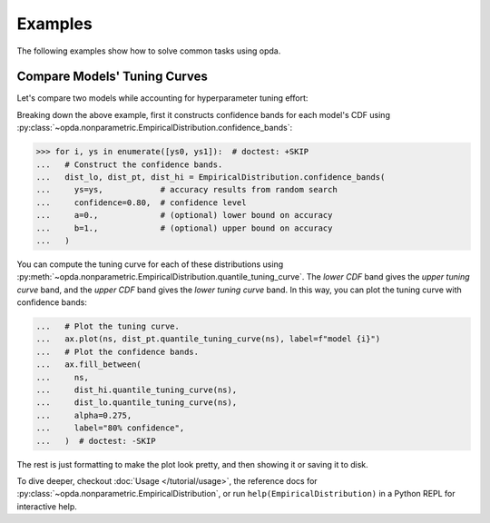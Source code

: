 ========
Examples
========
The following examples show how to solve common tasks using opda.

Compare Models' Tuning Curves
-----------------------------
Let's compare two models while accounting for hyperparameter tuning
effort:

.. plot::
   :format: doctest
   :context:

   >>> from matplotlib import pyplot as plt
   >>> import numpy as np
   >>>
   >>> from opda.nonparametric import EmpiricalDistribution
   >>>
   >>> generator = np.random.default_rng(0)  # Set the random seed.
   >>>
   >>> # Simulate results from random search.
   >>> ys0 = generator.uniform(0.70, 0.90, size=48)  # scores from model 0
   >>> ys1 = generator.uniform(0.75, 0.95, size=48)  # scores from model 1
   >>>
   >>> # Plot tuning curves and confidence bands for both models in one figure.
   >>> fig, ax = plt.subplots()
   >>> ns = np.linspace(1, 10, num=1_000)
   >>> for i, ys in enumerate([ys0, ys1]):
   ...   # Construct the confidence bands.
   ...   dist_lo, dist_pt, dist_hi = EmpiricalDistribution.confidence_bands(
   ...     ys=ys,            # accuracy results from random search
   ...     confidence=0.80,  # confidence level
   ...     a=0.,             # (optional) lower bound on accuracy
   ...     b=1.,             # (optional) upper bound on accuracy
   ...   )
   ...   # Plot the tuning curve.
   ...   ax.plot(ns, dist_pt.quantile_tuning_curve(ns), label=f"model {i}")
   ...   # Plot the confidence bands.
   ...   ax.fill_between(
   ...     ns,
   ...     dist_hi.quantile_tuning_curve(ns),
   ...     dist_lo.quantile_tuning_curve(ns),
   ...     alpha=0.275,
   ...     label="80% confidence",
   ...   )
   ...   # Format the plot.
   ...   ax.set_xlabel("search iterations")
   ...   ax.set_ylabel("accuracy")
   ...   ax.legend(loc="lower right")
   [<matplotlib...
   >>> # plt.show() or fig.savefig(...)

Breaking down the above example, first it constructs confidence bands
for each model's CDF using
:py:class:`~opda.nonparametric.EmpiricalDistribution.confidence_bands`:

.. code-block:: python

   >>> for i, ys in enumerate([ys0, ys1]):  # doctest: +SKIP
   ...   # Construct the confidence bands.
   ...   dist_lo, dist_pt, dist_hi = EmpiricalDistribution.confidence_bands(
   ...     ys=ys,            # accuracy results from random search
   ...     confidence=0.80,  # confidence level
   ...     a=0.,             # (optional) lower bound on accuracy
   ...     b=1.,             # (optional) upper bound on accuracy
   ...   )

You can compute the tuning curve for each of these distributions using
:py:meth:`~opda.nonparametric.EmpiricalDistribution.quantile_tuning_curve`.
The *lower CDF* band gives the *upper tuning curve* band, and the *upper
CDF* band gives the *lower tuning curve* band. In this way, you can plot
the tuning curve with confidence bands:

.. code-block:: python

   ...   # Plot the tuning curve.
   ...   ax.plot(ns, dist_pt.quantile_tuning_curve(ns), label=f"model {i}")
   ...   # Plot the confidence bands.
   ...   ax.fill_between(
   ...     ns,
   ...     dist_hi.quantile_tuning_curve(ns),
   ...     dist_lo.quantile_tuning_curve(ns),
   ...     alpha=0.275,
   ...     label="80% confidence",
   ...   )  # doctest: -SKIP

The rest is just formatting to make the plot look pretty, and then
showing it or saving it to disk.

To dive deeper, checkout :doc:`Usage </tutorial/usage>`, the reference
docs for :py:class:`~opda.nonparametric.EmpiricalDistribution`, or run
``help(EmpiricalDistribution)`` in a Python REPL for interactive help.
